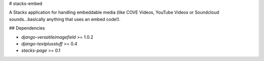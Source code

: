 # stacks-embed

A Stacks application for handling embeddable media (like COVE Videos, YouTube Videos or Soundcloud sounds...basically anything that uses an embed code!).

## Dependencies

* `django-versatileimagefield` >= 1.0.2
* `django-textplusstuff` >= 0.4
* `stacks-page` >= 0.1


